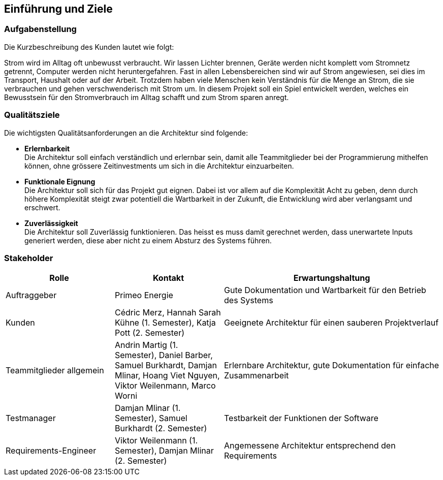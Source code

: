 [[section-introduction-and-goals]]
== Einführung und Ziele
=== Aufgabenstellung
****
Die Kurzbeschreibung des Kunden lautet wie folgt:

Strom wird im Alltag oft unbewusst verbraucht. Wir lassen Lichter brennen, Geräte werden nicht komplett vom Stromnetz getrennt, Computer werden nicht heruntergefahren. Fast in allen Lebensbereichen sind wir auf Strom angewiesen, sei dies im Transport, Haushalt oder auf der Arbeit. Trotzdem haben viele Menschen kein Verständnis für die Menge an Strom, die sie verbrauchen und gehen verschwenderisch mit Strom um. In diesem Projekt soll ein Spiel entwickelt werden, welches ein Bewusstsein für den Stromverbrauch im Alltag schafft und zum Strom sparen anregt.
****

=== Qualitätsziele
****
Die wichtigsten Qualitätsanforderungen an die Architektur sind folgende:

* **Erlernbarkeit** +
  Die Architektur soll einfach verständlich und erlernbar sein, damit alle Teammitglieder bei der Programmierung mithelfen können, ohne grössere Zeitinvestments um sich in die Architektur einzuarbeiten.
* **Funktionale Eignung** +
  Die Architektur soll sich für das Projekt gut eignen. Dabei ist vor allem auf die Komplexität Acht zu geben, denn durch höhere Komplexität steigt zwar potentiell die Wartbarkeit in der Zukunft, die Entwicklung wird aber verlangsamt und erschwert.
* **Zuverlässigkeit** +
  Die Architektur soll Zuverlässig funktionieren. Das heisst es muss damit gerechnet werden, dass unerwartete Inputs generiert werden, diese aber nicht zu einem Absturz des Systems führen.
****

=== Stakeholder
[cols="1,1,2" options="header"]
|===
|Rolle |Kontakt |Erwartungshaltung
| Auftraggeber | Primeo Energie | Gute Dokumentation und Wartbarkeit für den Betrieb des Systems
| Kunden | Cédric Merz, Hannah Sarah Kühne (1. Semester), Katja Pott (2. Semester) | Geeignete Architektur für einen sauberen Projektverlauf
| Teammitglieder allgemein | Andrin Martig (1. Semester), Daniel Barber, Samuel Burkhardt, Damjan Mlinar, Hoang Viet Nguyen, Viktor Weilenmann, Marco Worni | Erlernbare Architektur, gute Dokumentation für einfache Zusammenarbeit
| Testmanager | Damjan Mlinar (1. Semester), Samuel Burkhardt (2. Semester) | Testbarkeit der Funktionen der Software
| Requirements-Engineer | Viktor Weilenmann (1. Semester), Damjan Mlinar (2. Semester) | Angemessene Architektur entsprechend den Requirements
|===
